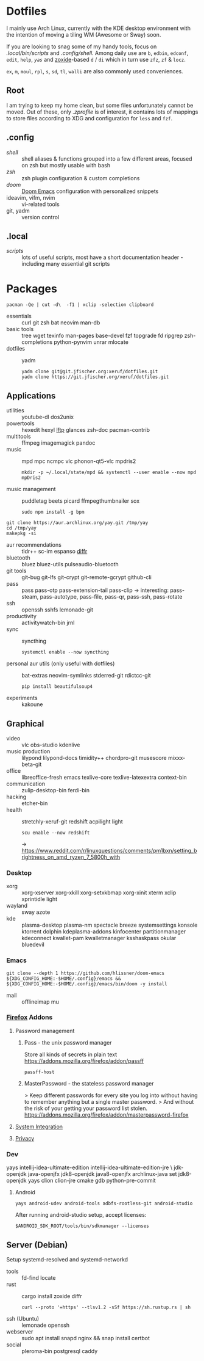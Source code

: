 * Dotfiles
I mainly use Arch Linux,
currently with the KDE desktop environment
with the intention of moving a tiling WM (Awesome or Sway) soon.

If you are looking to snag some of my handy tools,
focus on [[.local/bin/scripts]] and [[.config/shell]].
Among daily use are ~b~, ~edbin~, ~edconf~, ~edit~, ~help~, [[.config/shell/arch][~yas~]]
and [[https://github.com/ajeetdsouza/zoxide][zoxide]]-based ~d~ / ~di~
which in turn use ~zfz~, ~zf~ & ~locz~.

~ex~, ~m~, ~moul~, ~rpl~, ~s~, ~sd~, ~tl~, ~walli~ are also commonly used conveniences.
** Root
I am trying to keep my home clean,
but some files unfortunately cannot be moved.
Out of these, only [[.zprofile][.zprofile]] is of interest,
it contains lots of mappings to store files according to XDG
and configuration for ~less~ and ~fzf~.
** .config
- [[.config/shell][shell]] :: shell aliases & functions grouped into a few different areas, focused on zsh but mostly usable with bash
- [[.config/zsh][zsh]] :: zsh plugin configuration & custom completions
- [[.config/doom][doom]] :: [[https://github.com/hlissner/doom-emacs][Doom Emacs]] configuration with personalized snippets
- ideavim, vifm, nvim :: vi-related tools
- git, yadm :: version control
** .local
- [[.local/bin/scripts][scripts]] :: lots of useful scripts,
  most have a short documentation header -
  including many essential git scripts
* Packages
: pacman -Qe | cut -d\  -f1 | xclip -selection clipboard
# Use org-yank-visible
- essentials :: curl git zsh bat neovim man-db
- basic tools :: tree wget texinfo man-pages base-devel fzf topgrade
  fd ripgrep zsh-completions python-pynvim unrar mlocate
- dotfiles :: yadm
  : yadm clone git@git.jfischer.org:xeruf/dotfiles.git
  : yadm clone https://git.jfischer.org/xeruf/dotfiles.git
** Applications
- utilities :: youtube-dl dos2unix
- powertools :: hexedit hexyl [[https://lftp.yar.ru/][lftp]] glances zsh-doc pacman-contrib
- multitools :: ffmpeg imagemagick pandoc
- music :: mpd mpc ncmpc vlc phonon-qt5-vlc mpdris2
  : mkdir -p ~/.local/state/mpd && systemctl --user enable --now mpd mpDris2
- music management :: puddletag beets picard ffmpegthumbnailer sox
  : sudo npm install -g bpm
#+begin_src sh YAY for AUR
git clone https://aur.archlinux.org/yay.git /tmp/yay
cd /tmp/yay
makepkg -si
#+end_src
- aur recommendations :: tldr++ sc-im espanso [[https://github.com/mookid/diffr][diffr]]
- bluetooth :: bluez bluez-utils pulseaudio-bluetooth
- git tools :: git-bug git-lfs git-crypt git-remote-gcrypt github-cli
- pass :: pass pass-otp pass-extension-tail pass-clip
  -> interesting: pass-steam, pass-autotype, pass-file, pass-qr, pass-ssh, pass-rotate
- ssh :: openssh sshfs lemonade-git
- productivity :: activitywatch-bin jrnl
- sync :: syncthing
  : systemctl enable --now syncthing
- personal aur utils (only useful with dotfiles) :: bat-extras neovim-symlinks stderred-git
  rdictcc-git
  : pip install beautifulsoup4
- experiments :: kakoune
** Graphical
- video :: vlc obs-studio kdenlive
- music production :: lilypond lilypond-docs timidity++ chordpro-git musescore mixxx-beta-git
- office :: libreoffice-fresh emacs texlive-core texlive-latexextra context-bin
- communication :: zulip-desktop-bin ferdi-bin
- hacking :: etcher-bin
- health :: stretchly-xeruf-git redshift acpilight light
  : scu enable --now redshift
  -> https://www.reddit.com/r/linuxquestions/comments/pm1bxn/setting_brightness_on_amd_ryzen_7_5800h_with
*** Desktop
- xorg :: xorg-xserver xorg-xkill xorg-setxkbmap xorg-xinit xterm xclip xprintidle light
- wayland :: sway azote
- kde :: plasma-desktop plasma-nm spectacle breeze systemsettings konsole ktorrent dolphin kdeplasma-addons kinfocenter partitionmanager kdeconnect kwallet-pam kwalletmanager ksshaskpass okular bluedevil
*** Emacs
: git clone --depth 1 https://github.com/hlissner/doom-emacs ${XDG_CONFIG_HOME:-$HOME/.config}/emacs && ${XDG_CONFIG_HOME:-$HOME/.config}/emacs/bin/doom -y install
- mail :: offlineimap mu
*** [[id:firefox][Firefox]] Addons
**** Password management
***** Pass - the unix password manager
Store all kinds of secrets in plain text
https://addons.mozilla.org/firefox/addon/passff
: passff-host
***** MasterPassword - the stateless password manager
> Keep different passwords for every site you log into without having to remember anything but a single master password.
> And without the risk of your getting your password list stolen.
https://addons.mozilla.org/firefox/addon/masterpassword-firefox
**** [[https://addons.mozilla.org/en-US/firefox/collections/15727735/integration?collection_sort=-popularity][System Integration]]
**** [[https://addons.mozilla.org/en-US/firefox/collections/15727735/privacy?collection_sort=-popularity][Privacy]]
*** Dev
#+begin_source sh
yays intellij-idea-ultimate-edition intellij-idea-ultimate-edition-jre \
jdk-openjdk java-openjfx jdk8-openjdk java8-openjfx
archlinux-java set jdk8-openjdk
yays clion clion-jre cmake gdb python-pre-commit
#+end_source
**** Android
: yays android-udev android-tools adbfs-rootless-git android-studio
After running android-studio setup, accept licenses:
: $ANDROID_SDK_ROOT/tools/bin/sdkmanager --licenses
** Server (Debian)
Setup systemd-resolved and systemd-networkd
- tools :: fd-find locate
- rust :: cargo install zoxide diffr
  : curl --proto '=https' --tlsv1.2 -sSf https://sh.rustup.rs | sh
- ssh (Ubuntu) :: lemonade openssh
- webserver :: sudo apt install snapd nginx && snap install certbot
- social :: pleroma-bin postgresql caddy
